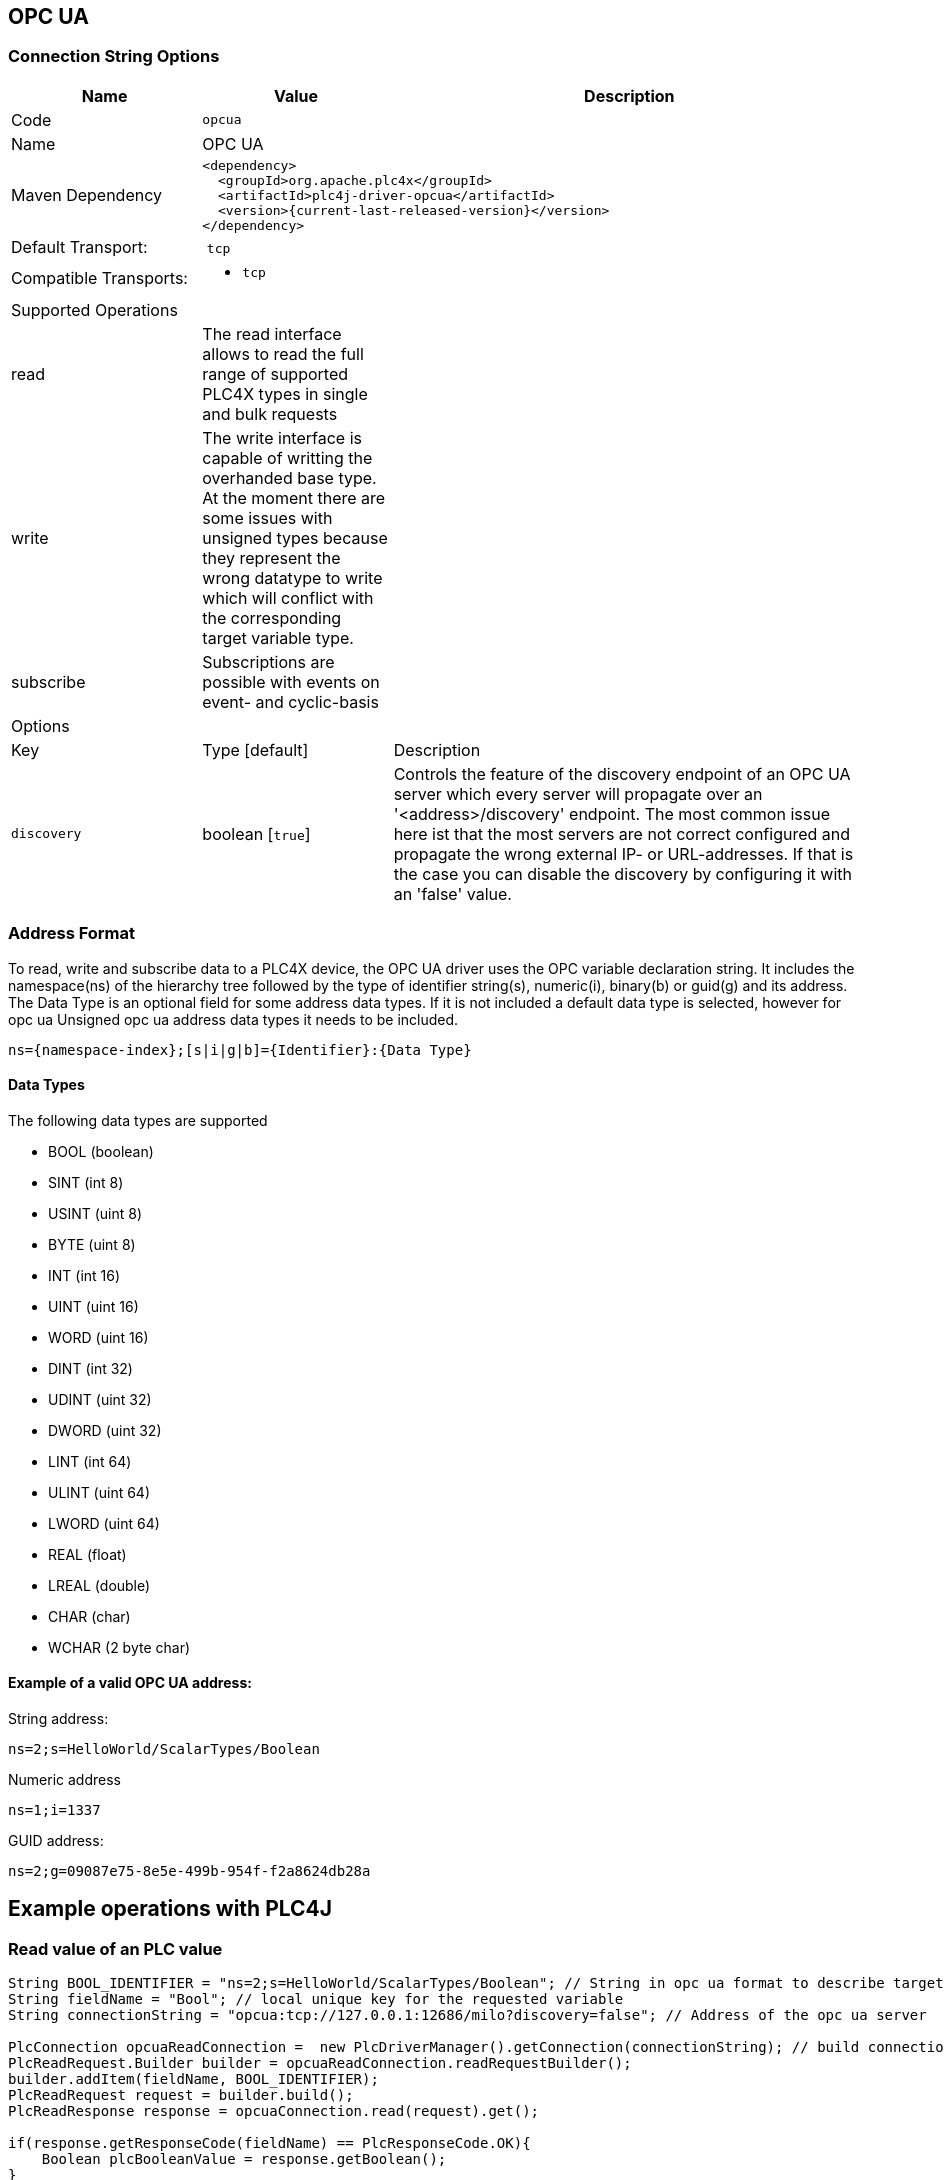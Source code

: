 //
//  Licensed to the Apache Software Foundation (ASF) under one or more
//  contributor license agreements.  See the NOTICE file distributed with
//  this work for additional information regarding copyright ownership.
//  The ASF licenses this file to You under the Apache License, Version 2.0
//  (the "License"); you may not use this file except in compliance with
//  the License.  You may obtain a copy of the License at
//
//      http://www.apache.org/licenses/LICENSE-2.0
//
//  Unless required by applicable law or agreed to in writing, software
//  distributed under the License is distributed on an "AS IS" BASIS,
//  WITHOUT WARRANTIES OR CONDITIONS OF ANY KIND, either express or implied.
//  See the License for the specific language governing permissions and
//  limitations under the License.
//
:imagesdir: ../../images/users/protocols
:icons: font

== OPC UA
=== Connection String Options

[cols="2,2a,5a"]
|===
|Name |Value |Description

|Code
2+|`opcua`

|Name
2+|OPC UA

|Maven Dependency
2+|

----

<dependency>
  <groupId>org.apache.plc4x</groupId>
  <artifactId>plc4j-driver-opcua</artifactId>
  <version>{current-last-released-version}</version>
</dependency>

----

|Default Transport:
2+| `tcp`

|Compatible Transports:
2+| - `tcp`


3+|Supported Operations

| read      | The read interface allows to read the full range of supported PLC4X types in single and bulk requests |
| write     | The write interface is capable of writting the overhanded base type. At the moment there are some issues with unsigned
types because they represent the wrong datatype to write which will conflict with the corresponding target variable type. |
| subscribe | Subscriptions are possible with events on event- and cyclic-basis |


3+|Options

|Key         |   Type [default]    | Description |
`discovery`  |   boolean [`true`] | Controls the feature of the discovery endpoint of an OPC UA server which every server will propagate over an '<address>/discovery' endpoint. The most common issue here ist that the most servers are not correct configured and propagate the wrong external IP- or URL-addresses. If that is the case you can disable the discovery by configuring it with an 'false' value. |


|===

=== Address Format
To read, write and subscribe data to a PLC4X device, the OPC UA driver uses the OPC variable declaration string.
It includes the namespace(ns) of the hierarchy tree followed by the type of identifier string(s), numeric(i), binary(b) or guid(g) and its address.
The Data Type is an optional field for some address data types. If it is not included a default data type is selected, however for opc ua Unsigned
opc ua address data types it needs to be included.

----

ns={namespace-index};[s|i|g|b]={Identifier}:{Data Type}

----

==== Data Types

The following data types are supported

- BOOL (boolean)
- SINT (int 8)
- USINT (uint 8)
- BYTE (uint 8)
- INT (int 16)
- UINT (uint 16)
- WORD (uint 16)
- DINT (int 32)
- UDINT (uint 32)
- DWORD (uint 32)
- LINT (int 64)
- ULINT (uint 64)
- LWORD (uint 64)
- REAL (float)
- LREAL (double)
- CHAR (char)
- WCHAR (2 byte char)


==== Example of a valid OPC UA address:

String address:
----
ns=2;s=HelloWorld/ScalarTypes/Boolean
----
Numeric address
----
ns=1;i=1337
----
GUID address:
----
ns=2;g=09087e75-8e5e-499b-954f-f2a8624db28a
----

== Example operations with PLC4J

=== Read value of an PLC value
----
String BOOL_IDENTIFIER = "ns=2;s=HelloWorld/ScalarTypes/Boolean"; // String in opc ua format to describe target value
String fieldName = "Bool"; // local unique key for the requested variable
String connectionString = "opcua:tcp://127.0.0.1:12686/milo?discovery=false"; // Address of the opc ua server

PlcConnection opcuaReadConnection =  new PlcDriverManager().getConnection(connectionString); // build connection
PlcReadRequest.Builder builder = opcuaReadConnection.readRequestBuilder();
builder.addItem(fieldName, BOOL_IDENTIFIER);
PlcReadRequest request = builder.build();
PlcReadResponse response = opcuaConnection.read(request).get();

if(response.getResponseCode(fieldName) == PlcResponseCode.OK){
    Boolean plcBooleanValue = response.getBoolean();
}

----
=== Write value of an PLC value
----
String BOOL_IDENTIFIER = "ns=2;s=HelloWorld/ScalarTypes/Boolean"; // String in opc ua format to describe target value
String fieldName = "Bool"; // local unique key for the requested variable
String connectionString = "opcua:tcp://127.0.0.1:12686/milo?discovery=false"; // Address of the opc ua server

PlcConnection opcuaReadConnection =  new PlcDriverManager().getConnection(connectionString); // build connection
PlcWriteRequest.Builder wBuilder = opcuaConnection.writeRequestBuilder();
wBuilder.addItem(fieldName, BOOL_IDENTIFIER, true);
PlcWriteRequest writeRequest = wBuilder.build();
PlcWriteResponse wResponse = opcuaConnection.write(writeRequest).get();

if(wResponse.getResponseCode(fieldName) == PlcResponseCode.OK){
    // Todo ...
}

----
=== Subscribe PLC events

----
String fieldAddress = "ns=2;s=HelloWorld/ScalarTypes/String"; // String in opc ua format to describe target value
String fieldName = "field1"; // local unique key for the requested variable
String connectionString = "opcua:tcp://127.0.0.1:12686/milo?discovery=false"; // Address of the opc ua server

PlcConnection opcuaSubConnection =  new PlcDriverManager().getConnection(connectionString); // build connection
PlcSubscriptionRequest.Builder subBuilder =  opcuaSubConnection.subscriptionRequestBuilder(); // get builder
subBuilder.addChangeOfStateField(fieldName, fieldAddress); // add the tuple of fieldName and Address to the request
PlcSubscriptionRequest subReq = subBuilder.build(); // build the request
PlcSubscriptionResponse subResp = subReq.execute().get(); // execute the build up of a subscription
Consumer<PlcSubscriptionEvent> consumer = plcSubscriptionEvent -> System.out.println("Your Information"); // create a consumer function for the subscription
PlcConsumerRegistration registration = subResp.getSubscriptionHandle(fieldName).register(consumer); // add the consumer to the created subscription  of the request and access it over the  SubscriptionHandler
registration.unregister(); // Unsubscribe

----

=== More details on OPC UA

https://opcfoundation.org/about/opc-technologies/opc-ua/[OPC UA]
The OPC Unified Architecture (UA), released in 2008, is a platform independent service-oriented architecture that integrates all the functionality of the individual OPC Classic specifications into one extensible framework.

This multi-layered approach accomplishes the original design specification goals of:

* Functional equivalence: all COM OPC Classic specifications are mapped to UA
* Platform independence: from an embedded micro-controller to cloud-based infrastructure
* Secure: encryption, authentication, and auditing
* Extensible: ability to add new features without affecting existing applications
* Comprehensive information modeling: for defining complex information

=== More details
At the moment, the underlying stack to accomplish the OPC UA functionallity is the eclipse project milo which is a powerfull server-side and client-side driver to enable the OPC UA capabilties. The Milo server SDK is also used to implement the bridge server functionallity inside of the sandbox.

https://projects.eclipse.org/projects/iot.milo[Eclipse Milo - Project]

|===
